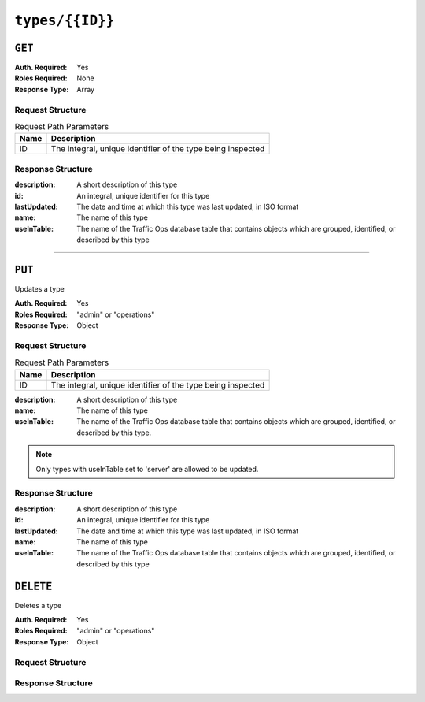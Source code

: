 ..
..
.. Licensed under the Apache License, Version 2.0 (the "License");
.. you may not use this file except in compliance with the License.
.. You may obtain a copy of the License at
..
..     http://www.apache.org/licenses/LICENSE-2.0
..
.. Unless required by applicable law or agreed to in writing, software
.. distributed under the License is distributed on an "AS IS" BASIS,
.. WITHOUT WARRANTIES OR CONDITIONS OF ANY KIND, either express or implied.
.. See the License for the specific language governing permissions and
.. limitations under the License.
..

.. _to-api-v1-types-id:

****************
``types/{{ID}}``
****************

``GET``
=======
.. deprecated:: ATCv4
	This method of this endpoint is deprecated, developers/administrators should use the ``GET`` method of :ref:`to-api-types` with the ``id`` query parameter instead.

:Auth. Required: Yes
:Roles Required: None
:Response Type: Array

Request Structure
-----------------
.. table:: Request Path Parameters

	+------+-------------------------------------------------------------+
	| Name | Description                                                 |
	+======+=============================================================+
	|  ID  | The integral, unique identifier of the type being inspected |
	+------+-------------------------------------------------------------+

.. code-block:: http
	:caption: Request Example

	GET /api/1.5/types/50 HTTP/1.1
	Host: trafficops.infra.ciab.test
	User-Agent: curl/7.47.0
	Accept: */*
	Cookie: mojolicious=...

Response Structure
------------------
:description: A short description of this type
:id:          An integral, unique identifier for this type
:lastUpdated: The date and time at which this type was last updated, in ISO format
:name:        The name of this type
:useInTable:  The name of the Traffic Ops database table that contains objects which are grouped, identified, or described by this type

.. code-block:: http
	:caption: Response Example

	HTTP/1.1 200 OK
	Content-Encoding: gzip
	Content-Type: application/json
	Set-Cookie: mojolicious=...; Path=/; Expires=Tue, 17 Mar 2020 17:29:33 GMT; Max-Age=3600; HttpOnly
	X-Server-Name: traffic_ops_golang/
	Date: Tue, 17 Mar 2020 16:29:33 GMT
	Content-Length: 233

	{ "alerts": [
		{
			"text": "This endpoint is deprecated, please use GET /types with the 'id' query parameter instead",
			"level": "warning"
		}
	],
	"response": [
		{
			"id": 50,
			"lastUpdated": "2020-03-17 16:26:38+00",
			"name": "GRAFANA",
			"description": "Grafana Service",
			"useInTable": "server"
		}
	]}

=======

``PUT``
=======
Updates a type

:Auth. Required: Yes
:Roles Required: "admin" or "operations"
:Response Type:  Object

Request Structure
-----------------
.. table:: Request Path Parameters

	+------+-------------------------------------------------------------+
	| Name | Description                                                 |
	+======+=============================================================+
	|  ID  | The integral, unique identifier of the type being inspected |
	+------+-------------------------------------------------------------+

:description: A short description of this type
:name:        The name of this type
:useInTable:  The name of the Traffic Ops database table that contains objects which are grouped, identified, or described by this type.

.. note:: Only types with useInTable set to 'server' are allowed to be updated.

.. code-block:: http
	:caption: Request Structure

	PUT /api/2.0/type/3004
	Host: trafficops.infra.ciab.test
	User-Agent: curl/7.47.0
	Accept: */*
	Cookie: mojolicious=...
	Content-Length: 68
	Content-Type: application/json

	{
		"name": "Example01",
		"description": "Example2",
		"useInTable": "server"
	}

Response Structure
------------------
:description: A short description of this type
:id:          An integral, unique identifier for this type
:lastUpdated: The date and time at which this type was last updated, in ISO format
:name:        The name of this type
:useInTable:  The name of the Traffic Ops database table that contains objects which are grouped, identified, or described by this type

.. code-block:: http
	:caption: Response Example

	HTTP/1.1 200 OK
	Access-Control-Allow-Credentials: true
	Access-Control-Allow-Headers: Origin, X-Requested-With, Content-Type, Accept, Set-Cookie, Cookie
	Access-Control-Allow-Methods: POST,GET,OPTIONS,PUT,DELETE
	Access-Control-Allow-Origin: *
	Content-Type: application/json
	Set-Cookie: mojolicious=...; Path=/; Expires=Mon, 18 Nov 2019 17:40:54 GMT; Max-Age=3600; HttpOnly
	Whole-Content-Sha512: EH8jo8OrCu79Tz9xpgT3YRyKJ/p2NcTmbS3huwtqRByHz9H6qZLQjA59RIPaVSq3ZxsU6QhTaox5nBkQ9LPSAA==
	X-Server-Name: traffic_ops_golang/
	Date: Wed, 26 Feb 2020 18:58:41 GMT
	Content-Length: 172

	{
		"alerts": [
		{
			"text": "type was updated.",
			"level": "success"
		}],
		"response": [
		{
			"id": 3004,
			"lastUpdated": "2020-02-26 18:58:41+00",
			"name": "Example02",
			"description": "Example"
			"useInTable": "server"
		}]
	}

``DELETE``
==========
Deletes a type

:Auth. Required: Yes
:Roles Required: "admin" or "operations"
:Response Type: Object

Request Structure
-----------------
.. table:: Request Path Parameters

	+------+-------------------------------------------------------------+
	| Name | Description                                                 |
	+======+=============================================================+
	|  ID  | The integral, unique identifier of the type being inspected |
	+------+-------------------------------------------------------------+

	.. note:: Only types with useInTable set to "server" are allowed to be deleted.

.. code-block:: http
	:caption: Request Structure

	DELETE /api/2.0/type/3004
	Host: trafficops.infra.ciab.test
	User-Agent: curl/7.47.0
	Accept: */*
	Cookie: mojolicious=...
	Content-Length: 0

Response Structure
------------------
.. code-block:: http
	:caption: Response Example

	HTTP/1.1 200 OK
	Access-Control-Allow-Credentials: true
	Access-Control-Allow-Headers: Origin, X-Requested-With, Content-Type, Accept, Set-Cookie, Cookie
	Access-Control-Allow-Methods: POST,GET,OPTIONS,PUT,DELETE
	Access-Control-Allow-Origin: *
	Content-Type: application/json
	Set-Cookie: mojolicious=...; Path=/; Expires=Mon, 18 Nov 2019 17:40:54 GMT; Max-Age=3600; HttpOnly
	Whole-Content-Sha512: EH8jo8OrCu79Tz9xpgT3YRyKJ/p2NcTmbS3huwtqRByHz9H6qZLQjA59RIPaVSq3ZxsU6QhTaox5nBkQ9LPSAA==
	X-Server-Name: traffic_ops_golang/
	Date: Wed, 26 Feb 2020 18:58:41 GMT
	Content-Length: 84

	{
		"alerts": [
		{
			"text": "type was deleted.",
			"level": "success"
		}],
	}
